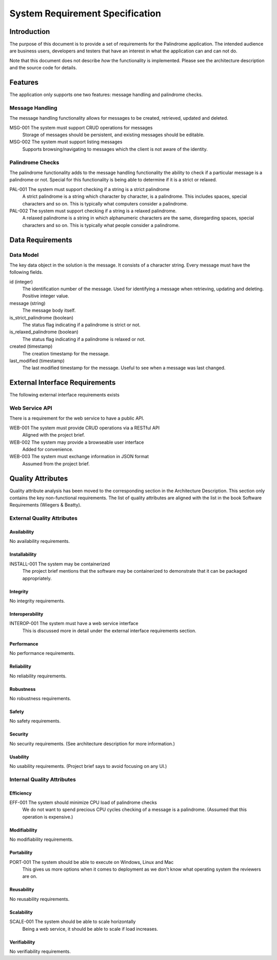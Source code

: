 ================================
System Requirement Specification
================================


Introduction
============

The purpose of this document is to provide a set of requirements for the Palindrome application. The intended
audience are business users, developers and testers that have an interest in what the application can and can not do.

Note that this document does not describe *how* the functionality is implemented. Please see the architecture
description and the source code for details.


Features
========

The application only supports one two features: message handling and palindrome checks.

Message Handling
----------------

The message handling functionality allows for messages to be created, retrieved, updated and deleted.

MSG-001 The system must support CRUD operations for messages
    Storage of messages should be persistent, and existing messages should be editable.

MSG-002 The system must support listing messages
    Supports browsing/navigating to messages which the client is not aware of the identity.

Palindrome Checks
-----------------

The palindrome functionality adds to the message handling functionality the ability to check if a particular
message is a palindrome or not. Special for this functionality is being able to determine if it is a strict or relaxed.

PAL-001 The system must support checking if a string is a strict palindrome
    A strict palindrome is a string which character by character, is a palindrome. This includes spaces, special
    characters and so on. This is typically what computers consider a palindrome.

PAL-002 The system must support checking if a string is a relaxed palindrome.
    A relaxed palindrome is a string in which alphanumeric characters are the same, disregarding spaces, special
    characters and so on. This is typically what people consider a palindrome.


Data Requirements
=================

Data Model
----------

The key data object in the solution is the message. It consists of a character string. Every message must have
the following fields.

id (integer)
    The identification number of the message. Used for identifying a message when retrieving, updating and deleting.
    Positive integer value.

message (string)
    The message body itself.

is_strict_palindrome (boolean)
    The status flag indicating if a palindrome is strict or not.

is_relaxed_palindrome (boolean)
    The status flag indicating if a palindrome is relaxed or not.

created (timestamp)
    The creation timestamp for the message.

last_modified (timestamp)
    The last modified timestamp for the message. Useful to see when a message was last changed.


External Interface Requirements
===============================

The following external interface requirements exists

Web Service API
---------------

There is a requirement for the web service to have a public API.

WEB-001 The system must provide CRUD operations via a RESTful API
    Aligned with the project brief.

WEB-002 The system may provide a browseable user interface
    Added for convenience.

WEB-003 The system must exchange information in JSON format
    Assumed from the project brief.


Quality Attributes
==================

Quality attribute analysis has been moved to the corresponding section in the Architecture Description. This section
only contains the key non-functional requirements. The list of quality attributes are aligned with the list in the book
Software Requirements (Wiegers & Beatty).

External Quality Attributes
---------------------------

Availability
^^^^^^^^^^^^

No availability requirements.

Installability
^^^^^^^^^^^^^^

INSTALL-001 The system may be containerized
    The project brief mentions that the software may be containerized to demonstrate that it can be packaged
    appropriately.

Integrity
^^^^^^^^^

No integrity requirements.

Interoperability
^^^^^^^^^^^^^^^^

INTEROP-001 The system must have a web service interface
    This is discussed more in detail under the external interface requirements section.

Performance
^^^^^^^^^^^

No performance requirements.

Reliability
^^^^^^^^^^^

No reliability requirements.

Robustness
^^^^^^^^^^

No robustness requirements.

Safety
^^^^^^

No safety requirements.

Security
^^^^^^^^

No security requirements. (See architecture description for more information.)

Usability
^^^^^^^^^

No usability requirements. (Project brief says to avoid focusing on any UI.)

Internal Quality Attributes
---------------------------

Efficiency
^^^^^^^^^^

EFF-001 The system should minimize CPU load of palindrome checks
    We do not want to spend precious CPU cycles checking of a message is a palindrome. (Assumed that this
    operation is expensive.)

Modifiability
^^^^^^^^^^^^^

No modifiability requirements.

Portability
^^^^^^^^^^^

PORT-001 The system should be able to execute on Windows, Linux and Mac
    This gives us more options when it comes to deployment as we don't know what operating system the reviewers
    are on.

Reusability
^^^^^^^^^^^

No reusability requirements.

Scalability
^^^^^^^^^^^

SCALE-001 The system should be able to scale horizontally
    Being a web service, it should be able to scale if load increases.

Verifiability
^^^^^^^^^^^^^

No verifiability requirements.


